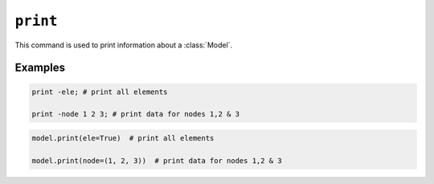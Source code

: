 .. print_

``print``
^^^^^^^^^

This command is used to print information about a :class:`Model`.

.. tabs::

   .. tab:: Python
      
      .. py:function:: model.print([node, ele])
   
   .. tab:: Tcl
      
      .. function:: print <-file $fileName> [-node|-ele] <-flag $flag > {*}$tags
  
         $fileName    (optional) name of file to which data will be sent. overwrites existing file. default is to print to stderr)
         $flag	     integer flag to be sent to the print() method, depending on the node and element type (optional)
         $node1 $node2 ..     (optional) integer tags of nodes to be printed. default is to print all.
         $ele1 $ele2 ..	     (optional) integer tags of elements to be printed. default is to print all.




Examples
--------

.. code:: tcl

   print -ele; # print all elements

   print -node 1 2 3; # print data for nodes 1,2 & 3

.. code:: Python

   model.print(ele=True)  # print all elements

   model.print(node=(1, 2, 3))  # print data for nodes 1,2 & 3

